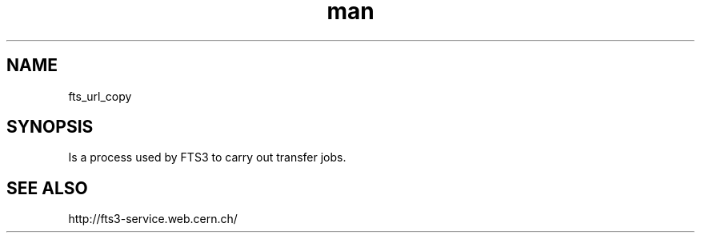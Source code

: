.\" Manpage for fts_url_copy.
.\" Contact fts-devel@cern.ch for any corrections.
.TH man 8 "23 May 2013" "1.0" "fts_url_copy"
.SH NAME
fts_url_copy
.SH SYNOPSIS
Is a process used by FTS3 to carry out transfer jobs.
.SH SEE ALSO
http://fts3-service.web.cern.ch/
